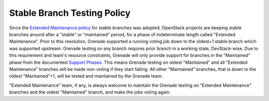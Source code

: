 Stable Branch Testing Policy
============================

Since the `Extended Maintenance policy`_ for stable branches was adopted,
OpenStack projects are keeping stable branches around after a "stable"
or "maintained" period, for a phase of indeterminate length called "Extended
Maintenance". Prior to this resolution, Grenade supported a running
voting job down to the oldest+1 stable branch which was supported upstream.
Grenade testing on any branch requires prior branch in a working state,
DevStack-wise.
Due to this requirement and team's resource constraints, Grenade will only
provide support for branches in the "Maintained" phase from the documented
`Support Phases`_. This means Grenade testing on oldest "Maintained" and all
"Extended Maintenance" branches will be made non-voting if they start
failing. All other "Maintained" branches, that is down to the oldest
"Maintained"+1, will be tested and maintained by the Grenade team.

"Extended Maintenance" team, if any, is always welcome to maintain the Grenade
testing on "Extended Maintenance" branches and the oldest "Maintained" branch,
and make the jobs voting again.

.. _Extended Maintenance policy: https://governance.openstack.org/tc/resolutions/20180301-stable-branch-eol.html
.. _Support Phases: https://docs.openstack.org/project-team-guide/stable-branches.html#maintenance-phases
